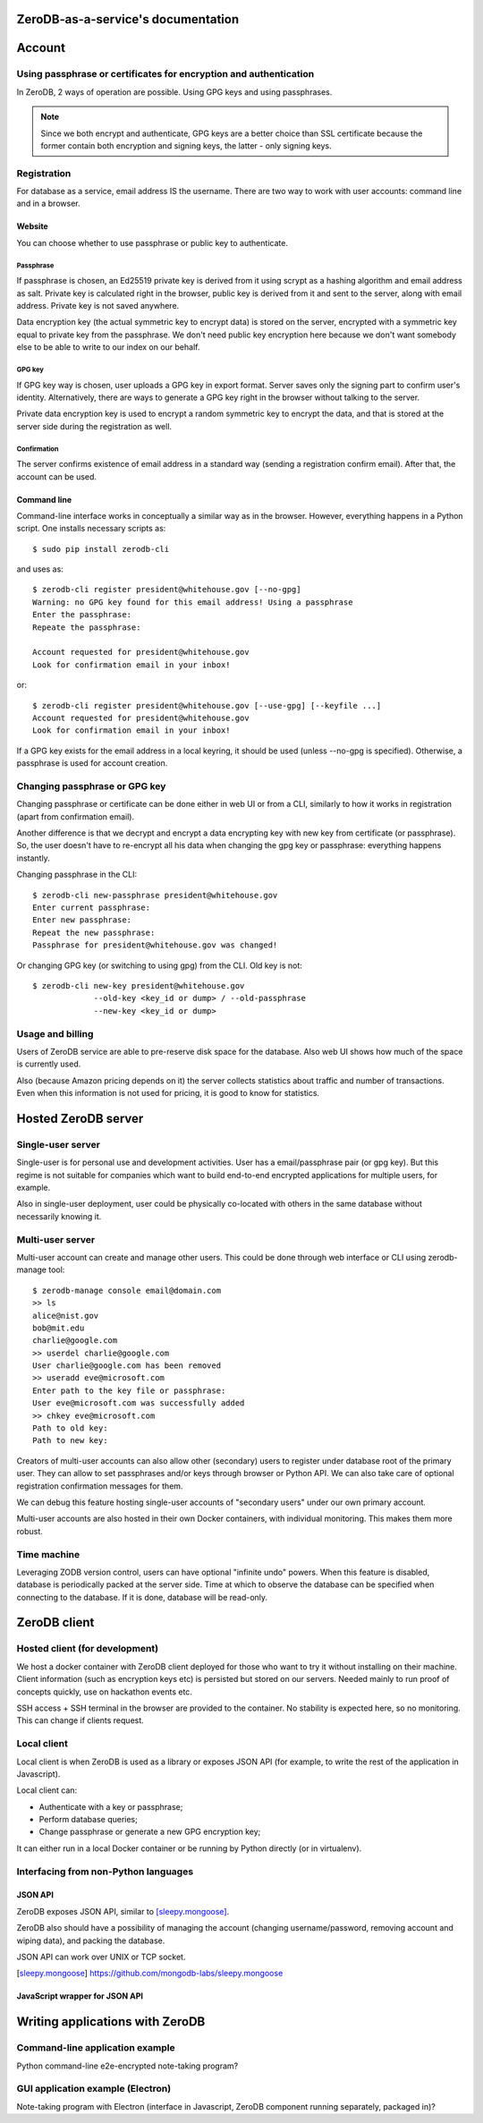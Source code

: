 ZeroDB-as-a-service's documentation
===============================================

Account
========

Using passphrase or certificates for encryption and authentication
---------------------------------------------------------------------
In ZeroDB, 2 ways of operation are possible. Using GPG keys and using
passphrases.

.. note:: Since we both encrypt and authenticate, GPG keys are a better choice
          than SSL certificate because the former contain both encryption and
          signing keys, the latter - only signing keys.

Registration
--------------

For database as a service, email address IS the username. There are two way to
work with user accounts: command line and in a browser.

Website
`````````
You can choose whether to use passphrase or public key to authenticate.

Passphrase
'''''''''''''
If passphrase is chosen, an Ed25519 private key is derived from it using scrypt
as a hashing algorithm and email address as salt. Private key is calculated
right in the browser, public key is derived from it and sent to the server,
along with email address. Private key is not saved anywhere.

Data encryption key (the actual symmetric key to encrypt data) is stored on the
server, encrypted with a symmetric key equal to private key from the
passphrase. We don't need public key encryption here because we don't want
somebody else to be able to write to our index on our behalf.

GPG key
'''''''''''''
If GPG key way is chosen, user uploads a GPG key in export format. Server saves
only the signing part to confirm user's identity. Alternatively, there are ways
to generate a GPG key right in the browser without talking to the server.

Private data encryption key is used to encrypt a random symmetric key to
encrypt the data, and that is stored at the server side during the registration
as well.

Confirmation
'''''''''''''
The server confirms existence of email address in a standard way (sending a
registration confirm email). After that, the account can be used.

Command line
```````````````
Command-line interface works in conceptually a similar way as in the browser.
However, everything happens in a Python script. One installs necessary scripts
as::

    $ sudo pip install zerodb-cli

and uses as::

    $ zerodb-cli register president@whitehouse.gov [--no-gpg]
    Warning: no GPG key found for this email address! Using a passphrase
    Enter the passphrase:
    Repeate the passphrase:

    Account requested for president@whitehouse.gov
    Look for confirmation email in your inbox!

or::

    $ zerodb-cli register president@whitehouse.gov [--use-gpg] [--keyfile ...]
    Account requested for president@whitehouse.gov
    Look for confirmation email in your inbox!

If a GPG key exists for the email address in a local keyring, it should be used
(unless --no-gpg is specified). Otherwise, a passphrase is used for account
creation.

Changing passphrase or GPG key
------------------------------------

Changing passphrase or certificate can be done either in web UI or from a CLI,
similarly to how it works in registration (apart from confirmation email).

Another difference is that we decrypt and encrypt a data encrypting key with
new key from certificate (or passphrase). So, the user doesn't have to
re-encrypt all his data when changing the gpg key or passphrase: everything
happens instantly.

Changing passphrase in the CLI::

    $ zerodb-cli new-passphrase president@whitehouse.gov
    Enter current passphrase:
    Enter new passphrase:
    Repeat the new passphrase:
    Passphrase for president@whitehouse.gov was changed!

Or changing GPG key (or switching to using gpg) from the CLI. Old key is not::

    $ zerodb-cli new-key president@whitehouse.gov
                 --old-key <key_id or dump> / --old-passphrase
                 --new-key <key_id or dump>

Usage and billing
-------------------
Users of ZeroDB service are able to pre-reserve disk space for the database.
Also web UI shows how much of the space is currently used.

Also (because Amazon pricing depends on it) the server collects statistics
about traffic and number of transactions. Even when this information is not
used for pricing, it is good to know for statistics.

Hosted ZeroDB server
======================

Single-user server
---------------------
Single-user is for personal use and development activities. User has a
email/passphrase pair (or gpg key). But this regime is not suitable for
companies which want to build end-to-end encrypted applications for multiple
users, for example.

Also in single-user deployment, user could be physically co-located with others
in the same database without necessarily knowing it.

Multi-user server
---------------------
Multi-user account can create and manage other users. This could be done
through web interface or CLI using zerodb-manage tool::

    $ zerodb-manage console email@domain.com
    >> ls
    alice@nist.gov
    bob@mit.edu
    charlie@google.com
    >> userdel charlie@google.com
    User charlie@google.com has been removed
    >> useradd eve@microsoft.com
    Enter path to the key file or passphrase:
    User eve@microsoft.com was successfully added
    >> chkey eve@microsoft.com
    Path to old key:
    Path to new key:

Creators of multi-user accounts can also allow other (secondary) users to
register under database root of the primary user. They can allow to set
passphrases and/or keys through browser or Python API. We can also take care of
optional registration confirmation messages for them.

We can debug this feature hosting single-user accounts of "secondary users"
under our own primary account.

Multi-user accounts are also hosted in their own Docker containers, with
individual monitoring. This makes them more robust.

Time machine
--------------

Leveraging ZODB version control, users can have optional "infinite undo"
powers. When this feature is disabled, database is periodically packed at the
server side. Time at which to observe the database can be specified when
connecting to the database. If it is done, database will be read-only.

ZeroDB client
===============

Hosted client (for development)
----------------------------------
We host a docker container with ZeroDB client deployed for those who want to
try it without installing on their machine.
Client information (such as encryption keys etc) is persisted but stored on our
servers. Needed mainly to run proof of concepts quickly, use on hackathon
events etc.

SSH access + SSH terminal in the browser are provided to the container. No
stability is expected here, so no monitoring. This can change if clients
request.

Local client
--------------

Local client is when ZeroDB is used as a library or exposes JSON API (for
example, to write the rest of the application in Javascript).

Local client can:

* Authenticate with a key or passphrase;
* Perform database queries;
* Change passphrase or generate a new GPG encryption key;

It can either run in a local Docker container or be running by Python directly
(or in virtualenv).

Interfacing from non-Python languages
---------------------------------------

JSON API
``````````
ZeroDB exposes JSON API, similar to [sleepy.mongoose]_.

ZeroDB also should have a possibility of managing the account (changing
username/password, removing account and wiping data), and packing the database.

JSON API can work over UNIX or TCP socket.

.. [sleepy.mongoose] https://github.com/mongodb-labs/sleepy.mongoose

JavaScript wrapper for JSON API
`````````````````````````````````

Writing applications with ZeroDB
==================================

Command-line application example
----------------------------------
Python command-line e2e-encrypted note-taking program?


GUI application example (Electron)
------------------------------------

Note-taking program with Electron (interface in Javascript, ZeroDB component
running separately, packaged in)?
